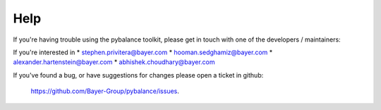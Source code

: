 Help
====
If you're having trouble using the pybalance toolkit, please get in touch
with one of the developers / maintainers:

If you're interested in
* stephen.privitera@bayer.com
* hooman.sedghamiz@bayer.com
* alexander.hartenstein@bayer.com
* abhishek.choudhary@bayer.com

If you've found a bug, or have suggestions for changes please open a
ticket in github: 
    https://github.com/Bayer-Group/pybalance/issues.